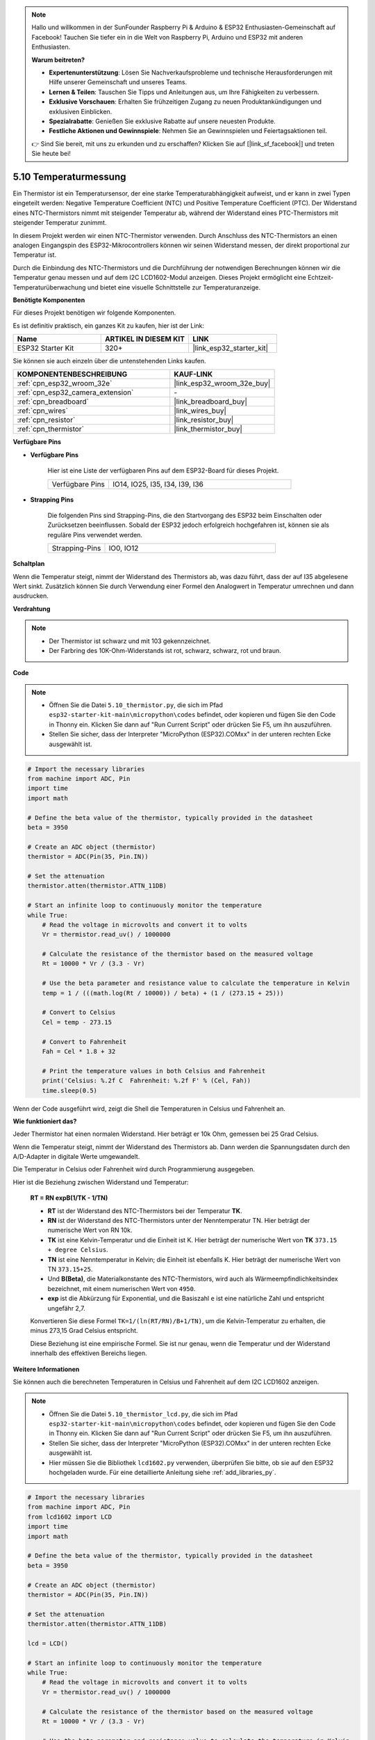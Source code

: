 .. note::

    Hallo und willkommen in der SunFounder Raspberry Pi & Arduino & ESP32 Enthusiasten-Gemeinschaft auf Facebook! Tauchen Sie tiefer ein in die Welt von Raspberry Pi, Arduino und ESP32 mit anderen Enthusiasten.

    **Warum beitreten?**

    - **Expertenunterstützung**: Lösen Sie Nachverkaufsprobleme und technische Herausforderungen mit Hilfe unserer Gemeinschaft und unseres Teams.
    - **Lernen & Teilen**: Tauschen Sie Tipps und Anleitungen aus, um Ihre Fähigkeiten zu verbessern.
    - **Exklusive Vorschauen**: Erhalten Sie frühzeitigen Zugang zu neuen Produktankündigungen und exklusiven Einblicken.
    - **Spezialrabatte**: Genießen Sie exklusive Rabatte auf unsere neuesten Produkte.
    - **Festliche Aktionen und Gewinnspiele**: Nehmen Sie an Gewinnspielen und Feiertagsaktionen teil.

    👉 Sind Sie bereit, mit uns zu erkunden und zu erschaffen? Klicken Sie auf [|link_sf_facebook|] und treten Sie heute bei!

.. _py_thermistor:

5.10 Temperaturmessung
===========================

Ein Thermistor ist ein Temperatursensor, der eine starke Temperaturabhängigkeit aufweist, und er kann in zwei Typen eingeteilt werden: Negative Temperature Coefficient (NTC) und Positive Temperature Coefficient (PTC). Der Widerstand eines NTC-Thermistors nimmt mit steigender Temperatur ab, während der Widerstand eines PTC-Thermistors mit steigender Temperatur zunimmt.

In diesem Projekt werden wir einen NTC-Thermistor verwenden. Durch Anschluss des NTC-Thermistors an einen analogen Eingangspin des ESP32-Mikrocontrollers können wir seinen Widerstand messen, der direkt proportional zur Temperatur ist.

Durch die Einbindung des NTC-Thermistors und die Durchführung der notwendigen Berechnungen können wir die Temperatur genau messen und auf dem I2C LCD1602-Modul anzeigen. Dieses Projekt ermöglicht eine Echtzeit-Temperaturüberwachung und bietet eine visuelle Schnittstelle zur Temperaturanzeige.

**Benötigte Komponenten**

Für dieses Projekt benötigen wir folgende Komponenten.

Es ist definitiv praktisch, ein ganzes Kit zu kaufen, hier ist der Link:

.. list-table::
    :widths: 20 20 20
    :header-rows: 1

    *   - Name	
        - ARTIKEL IN DIESEM KIT
        - LINK
    *   - ESP32 Starter Kit
        - 320+
        - |link_esp32_starter_kit|

Sie können sie auch einzeln über die untenstehenden Links kaufen.

.. list-table::
    :widths: 30 20
    :header-rows: 1

    *   - KOMPONENTENBESCHREIBUNG
        - KAUF-LINK

    *   - :ref:`cpn_esp32_wroom_32e`
        - |link_esp32_wroom_32e_buy|
    *   - :ref:`cpn_esp32_camera_extension`
        - \-
    *   - :ref:`cpn_breadboard`
        - |link_breadboard_buy|
    *   - :ref:`cpn_wires`
        - |link_wires_buy|
    *   - :ref:`cpn_resistor`
        - |link_resistor_buy|
    *   - :ref:`cpn_thermistor`
        - |link_thermistor_buy|

**Verfügbare Pins**

* **Verfügbare Pins**

    Hier ist eine Liste der verfügbaren Pins auf dem ESP32-Board für dieses Projekt.

    .. list-table::
        :widths: 5 15

        *   - Verfügbare Pins
            - IO14, IO25, I35, I34, I39, I36


* **Strapping Pins**

    Die folgenden Pins sind Strapping-Pins, die den Startvorgang des ESP32 beim Einschalten oder Zurücksetzen beeinflussen. Sobald der ESP32 jedoch erfolgreich hochgefahren ist, können sie als reguläre Pins verwendet werden.

    .. list-table::
        :widths: 5 15

        *   - Strapping-Pins
            - IO0, IO12


**Schaltplan**

.. image:: ../../img/circuit/circuit_5.10_thermistor.png

Wenn die Temperatur steigt, nimmt der Widerstand des Thermistors ab, was dazu führt, dass der auf I35 abgelesene Wert sinkt. Zusätzlich können Sie durch Verwendung einer Formel den Analogwert in Temperatur umrechnen und dann ausdrucken.

**Verdrahtung**

.. image:: ../../img/wiring/5.10_thermistor_bb.png


.. note::
    * Der Thermistor ist schwarz und mit 103 gekennzeichnet.
    * Der Farbring des 10K-Ohm-Widerstands ist rot, schwarz, schwarz, rot und braun.

**Code**

.. note::

    * Öffnen Sie die Datei ``5.10_thermistor.py``, die sich im Pfad ``esp32-starter-kit-main\micropython\codes`` befindet, oder kopieren und fügen Sie den Code in Thonny ein. Klicken Sie dann auf "Run Current Script" oder drücken Sie F5, um ihn auszuführen.
    * Stellen Sie sicher, dass der Interpreter "MicroPython (ESP32).COMxx" in der unteren rechten Ecke ausgewählt ist. 

.. code-block:: python

    # Import the necessary libraries
    from machine import ADC, Pin
    import time
    import math

    # Define the beta value of the thermistor, typically provided in the datasheet
    beta = 3950

    # Create an ADC object (thermistor)
    thermistor = ADC(Pin(35, Pin.IN))

    # Set the attenuation
    thermistor.atten(thermistor.ATTN_11DB)

    # Start an infinite loop to continuously monitor the temperature
    while True:
        # Read the voltage in microvolts and convert it to volts
        Vr = thermistor.read_uv() / 1000000

        # Calculate the resistance of the thermistor based on the measured voltage
        Rt = 10000 * Vr / (3.3 - Vr)

        # Use the beta parameter and resistance value to calculate the temperature in Kelvin
        temp = 1 / (((math.log(Rt / 10000)) / beta) + (1 / (273.15 + 25)))

        # Convert to Celsius
        Cel = temp - 273.15

        # Convert to Fahrenheit
        Fah = Cel * 1.8 + 32

        # Print the temperature values in both Celsius and Fahrenheit
        print('Celsius: %.2f C  Fahrenheit: %.2f F' % (Cel, Fah))
        time.sleep(0.5)

Wenn der Code ausgeführt wird, zeigt die Shell die Temperaturen in Celsius und Fahrenheit an.

**Wie funktioniert das?**

Jeder Thermistor hat einen normalen Widerstand. Hier beträgt er 10k Ohm, gemessen bei 25 Grad Celsius.

Wenn die Temperatur steigt, nimmt der Widerstand des Thermistors ab. Dann werden die Spannungsdaten durch den A/D-Adapter in digitale Werte umgewandelt.

Die Temperatur in Celsius oder Fahrenheit wird durch Programmierung ausgegeben.

Hier ist die Beziehung zwischen Widerstand und Temperatur:

    **RT = RN expB(1/TK - 1/TN)** 

    * **RT** ist der Widerstand des NTC-Thermistors bei der Temperatur **TK**. 
    * **RN** ist der Widerstand des NTC-Thermistors unter der Nenntemperatur TN. Hier beträgt der numerische Wert von RN 10k. 
    * **TK** ist eine Kelvin-Temperatur und die Einheit ist K. Hier beträgt der numerische Wert von **TK** ``373.15 + degree Celsius``. 
    * **TN** ist eine Nenntemperatur in Kelvin; die Einheit ist ebenfalls K. Hier beträgt der numerische Wert von TN ``373.15+25``.
    * Und **B(Beta)**, die Materialkonstante des NTC-Thermistors, wird auch als Wärmeempfindlichkeitsindex bezeichnet, mit einem numerischen Wert von ``4950``. 
    * **exp** ist die Abkürzung für Exponential, und die Basiszahl ``e`` ist eine natürliche Zahl und entspricht ungefähr 2,7. 

    Konvertieren Sie diese Formel ``TK=1/(ln(RT/RN)/B+1/TN)``, um die Kelvin-Temperatur zu erhalten, die minus 273,15 Grad Celsius entspricht. 

    Diese Beziehung ist eine empirische Formel. Sie ist nur genau, wenn die Temperatur und der Widerstand innerhalb des effektiven Bereichs liegen.


**Weitere Informationen**

Sie können auch die berechneten Temperaturen in Celsius und Fahrenheit auf dem I2C LCD1602 anzeigen.

.. image:: ../../img/wiring/5.10_thermistor_lcd_bb.png

.. note::

    * Öffnen Sie die Datei ``5.10_thermistor_lcd.py``, die sich im Pfad ``esp32-starter-kit-main\micropython\codes`` befindet, oder kopieren und fügen Sie den Code in Thonny ein. Klicken Sie dann auf "Run Current Script" oder drücken Sie F5, um ihn auszuführen.
    * Stellen Sie sicher, dass der Interpreter "MicroPython (ESP32).COMxx" in der unteren rechten Ecke ausgewählt ist. 

    * Hier müssen Sie die Bibliothek ``lcd1602.py`` verwenden, überprüfen Sie bitte, ob sie auf den ESP32 hochgeladen wurde. Für eine detaillierte Anleitung siehe :ref:`add_libraries_py`.

.. code-block:: python

    # Import the necessary libraries
    from machine import ADC, Pin
    from lcd1602 import LCD
    import time
    import math

    # Define the beta value of the thermistor, typically provided in the datasheet
    beta = 3950

    # Create an ADC object (thermistor)
    thermistor = ADC(Pin(35, Pin.IN))

    # Set the attenuation
    thermistor.atten(thermistor.ATTN_11DB)

    lcd = LCD()

    # Start an infinite loop to continuously monitor the temperature
    while True:
        # Read the voltage in microvolts and convert it to volts
        Vr = thermistor.read_uv() / 1000000

        # Calculate the resistance of the thermistor based on the measured voltage
        Rt = 10000 * Vr / (3.3 - Vr)

        # Use the beta parameter and resistance value to calculate the temperature in Kelvin
        temp = 1 / (((math.log(Rt / 10000)) / beta) + (1 / (273.15 + 25)))

        # Convert to Celsius
        Cel = temp - 273.15

        # Convert to Fahrenheit
        Fah = Cel * 1.8 + 32

        # Print the temperature values in both Celsius and Fahrenheit
        print('Celsius: %.2f C  Fahrenheit: %.2f F' % (Cel, Fah))

        # Clear the LCD screen
        lcd.clear()
        
        # Display the temperature values in both Celsius and Fahrenheit
        lcd.message('Cel: %.2f \xDFC \n' % Cel)
        lcd.message('Fah: %.2f \xDFF' % Fah)
        time.sleep(1)
